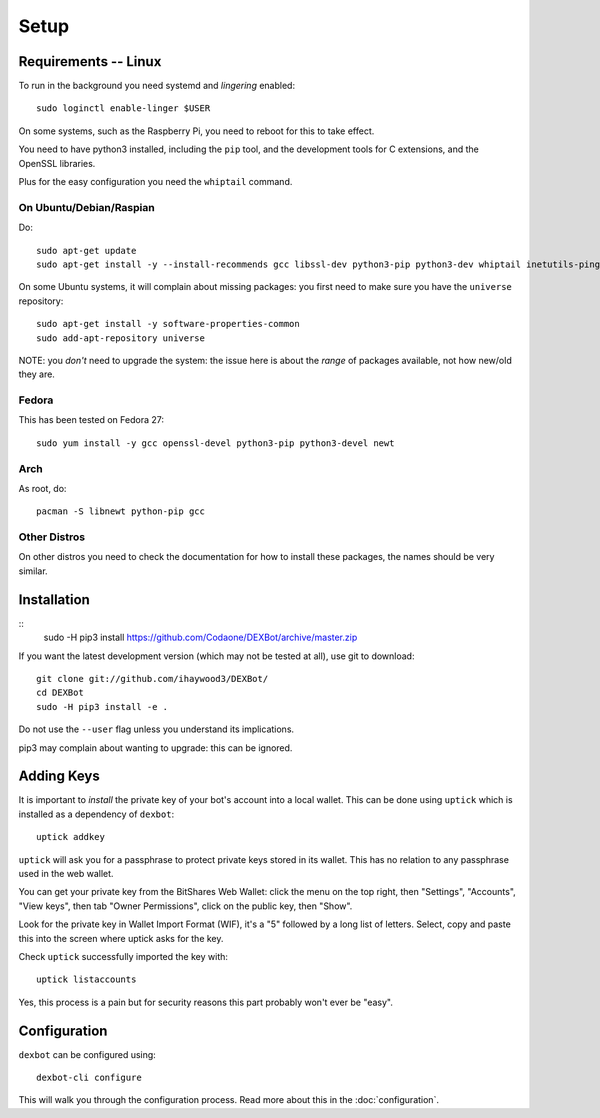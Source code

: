 *****
Setup
*****

Requirements -- Linux
---------------------

To run in the background you need systemd and *lingering* enabled::

  sudo loginctl enable-linger $USER

On some systems, such as the Raspberry Pi, you need to reboot for this to take effect.

You need to have python3 installed, including the ``pip`` tool, and the development tools for C extensions, and
the OpenSSL libraries.

Plus for the easy configuration you need the ``whiptail`` command.

On Ubuntu/Debian/Raspian
========================

Do::

  sudo apt-get update
  sudo apt-get install -y --install-recommends gcc libssl-dev python3-pip python3-dev whiptail inetutils-ping

On some Ubuntu systems, it will complain about missing packages: you first need to make sure you have
the ``universe`` repository::

 sudo apt-get install -y software-properties-common
 sudo add-apt-repository universe

NOTE: you *don't* need to upgrade the system: the issue here is about the *range* of packages
available, not how new/old they are.

Fedora
======

This has been tested on Fedora 27::

 sudo yum install -y gcc openssl-devel python3-pip python3-devel newt


Arch
====

As root, do::

  pacman -S libnewt python-pip gcc

Other Distros
=============

On other distros you need to check the documentation for how to install these packages, the names should be very similar.
  
Installation
------------

::
  sudo -H pip3 install https://github.com/Codaone/DEXBot/archive/master.zip

If you want the latest development version (which may not be tested at all), use git to download::

   git clone git://github.com/ihaywood3/DEXBot/
   cd DEXBot
   sudo -H pip3 install -e .

Do not use the ``--user`` flag unless you understand its implications.

pip3 may complain about wanting to upgrade: this can be ignored.

Adding Keys
-----------

It is important to *install* the private key of your
bot's account into a local wallet. This can be done using
``uptick`` which is installed as a dependency of ``dexbot``::

   uptick addkey

``uptick`` will ask you for a passphrase to protect private keys stored in its wallet.
This has no relation to any passphrase used in the web wallet.

You can get your private key from the BitShares Web Wallet: click the menu on the top right,
then "Settings", "Accounts", "View keys", then tab "Owner Permissions", click 
on the public key, then "Show". 

Look for the private key in Wallet Import Format (WIF), it's a "5" followed
by a long list of letters. Select, copy and paste this into the screen
where uptick asks for the key.

Check ``uptick`` successfully imported the key with::

   uptick listaccounts

Yes, this process is a pain but for security reasons this part probably won't ever be "easy".

Configuration
-------------

``dexbot`` can be configured using::

  dexbot-cli configure

This will walk you through the configuration process.
Read more about this in the :doc:`configuration`.

